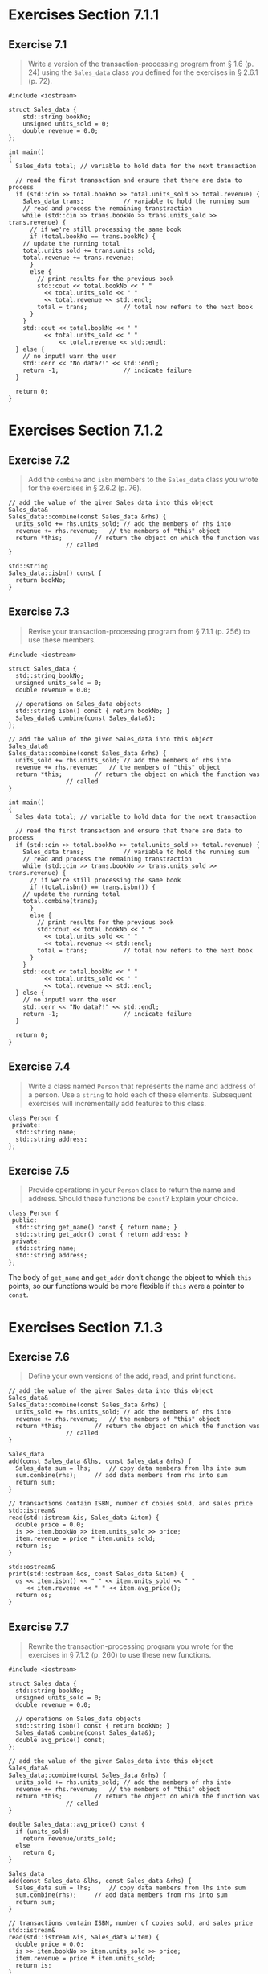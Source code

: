 * Exercises Section 7.1.1
** Exercise 7.1
   #+BEGIN_QUOTE
   Write a version of the transaction-processing program from § 1.6 (p. 24)
   using the ~Sales_data~ class you defined for the exercises in § 2.6.1
   (p. 72).
   #+END_QUOTE

   #+BEGIN_SRC C++
#include <iostream>

struct Sales_data {
    std::string bookNo;
    unsigned units_sold = 0;
    double revenue = 0.0;
};

int main()
{
  Sales_data total; // variable to hold data for the next transaction

  // read the first transaction and ensure that there are data to process
  if (std::cin >> total.bookNo >> total.units_sold >> total.revenue) {
    Sales_data trans;           // variable to hold the running sum
    // read and process the remaining transtraction
    while (std::cin >> trans.bookNo >> trans.units_sold >> trans.revenue) {
      // if we're still processing the same book
      if (total.bookNo == trans.bookNo) {
	// update the running total
	total.units_sold += trans.units_sold;
	total.revenue += trans.revenue;
      }
      else {
        // print results for the previous book
        std::cout << total.bookNo << " "
		  << total.units_sold << " "
		  << total.revenue << std::endl;
        total = trans;          // total now refers to the next book
      }
    }
    std::cout << total.bookNo << " "
	      << total.units_sold << " "
              << total.revenue << std::endl;
  } else {
    // no input! warn the user
    std::cerr << "No data?!" << std::endl;
    return -1;                  // indicate failure
  }

  return 0;
}   
   #+END_SRC
   
* Exercises Section 7.1.2
** Exercise 7.2
   #+BEGIN_QUOTE
   Add the ~combine~ and ~isbn~ members to the ~Sales_data~ class you wrote for
   the exercises in § 2.6.2 (p. 76).
   #+END_QUOTE

   #+BEGIN_SRC C++
// add the value of the given Sales_data into this object
Sales_data&
Sales_data::combine(const Sales_data &rhs) {
  units_sold += rhs.units_sold;	// add the members of rhs into
  revenue += rhs.revenue;	// the members of "this" object
  return *this;			// return the object on which the function was
				// called
}

std::string 
Sales_data::isbn() const { 
  return bookNo; 
}   
   #+END_SRC

** Exercise 7.3
   #+BEGIN_QUOTE
   Revise your transaction-processing program from § 7.1.1 (p. 256) to use these
   members.
   #+END_QUOTE

   #+BEGIN_SRC C++
#include <iostream>

struct Sales_data {
  std::string bookNo;
  unsigned units_sold = 0;
  double revenue = 0.0;

  // operations on Sales_data objects
  std::string isbn() const { return bookNo; }
  Sales_data& combine(const Sales_data&);
};

// add the value of the given Sales_data into this object
Sales_data&
Sales_data::combine(const Sales_data &rhs) {
  units_sold += rhs.units_sold;	// add the members of rhs into
  revenue += rhs.revenue;	// the members of "this" object
  return *this;			// return the object on which the function was
				// called
}

int main()
{
  Sales_data total; // variable to hold data for the next transaction

  // read the first transaction and ensure that there are data to process
  if (std::cin >> total.bookNo >> total.units_sold >> total.revenue) {
    Sales_data trans;           // variable to hold the running sum
    // read and process the remaining transtraction
    while (std::cin >> trans.bookNo >> trans.units_sold >> trans.revenue) {
      // if we're still processing the same book
      if (total.isbn() == trans.isbn()) {
	// update the running total
	total.combine(trans);	
      }
      else {
        // print results for the previous book
        std::cout << total.bookNo << " "
		  << total.units_sold << " "
		  << total.revenue << std::endl;
        total = trans;          // total now refers to the next book
      }
    }
    std::cout << total.bookNo << " "
		  << total.units_sold << " "
		  << total.revenue << std::endl;
  } else {
    // no input! warn the user
    std::cerr << "No data?!" << std::endl;
    return -1;                  // indicate failure
  }

  return 0;
}   
   #+END_SRC

** Exercise 7.4
   #+BEGIN_QUOTE
   Write a class named ~Person~ that represents the name and address of a
   person. Use a ~string~ to hold each of these elements. Subsequent exercises
   will incrementally add features to this class.
   #+END_QUOTE

   #+BEGIN_SRC C++
class Person {
 private:
  std::string name;
  std::string address;
};   
   #+END_SRC

** Exercise 7.5
   #+BEGIN_QUOTE
   Provide operations in your ~Person~ class to return the name and
   address. Should these functions be ~const~? Explain your choice.
   #+END_QUOTE

   #+BEGIN_SRC C++
class Person {
 public:
  std::string get_name() const { return name; }
  std::string get_addr() const { return address; }
 private:
  std::string name;
  std::string address;
};   
   #+END_SRC

   The body of ~get_name~ and ~get_addr~ don’t change the object to which ~this~
   points, so our functions would be more flexible if ~this~ were a pointer to
   ~const~.

* Exercises Section 7.1.3
** Exercise 7.6
   #+BEGIN_QUOTE
   Define your own versions of the add, read, and print functions.
   #+END_QUOTE

   #+BEGIN_SRC C++
// add the value of the given Sales_data into this object
Sales_data&
Sales_data::combine(const Sales_data &rhs) {
  units_sold += rhs.units_sold;	// add the members of rhs into
  revenue += rhs.revenue;	// the members of "this" object
  return *this;			// return the object on which the function was
				// called
}

Sales_data
add(const Sales_data &lhs, const Sales_data &rhs) {
  Sales_data sum = lhs;		// copy data members from lhs into sum
  sum.combine(rhs);		// add data members from rhs into sum
  return sum;
}

// transactions contain ISBN, number of copies sold, and sales price
std::istream&
read(std::istream &is, Sales_data &item) {
  double price = 0.0;
  is >> item.bookNo >> item.units_sold >> price;
  item.revenue = price * item.units_sold;
  return is;
}

std::ostream&
print(std::ostream &os, const Sales_data &item) {
  os << item.isbn() << " " << item.units_sold << " "
     << item.revenue << " " << item.avg_price();
  return os;
}
   #+END_SRC
 
** Exercise 7.7
   #+BEGIN_QUOTE
   Rewrite the transaction-processing program you wrote for the exercises in §
   7.1.2 (p. 260) to use these new functions.
   #+END_QUOTE

   #+BEGIN_SRC C++
#include <iostream>

struct Sales_data {
  std::string bookNo;
  unsigned units_sold = 0;
  double revenue = 0.0;

  // operations on Sales_data objects
  std::string isbn() const { return bookNo; }
  Sales_data& combine(const Sales_data&);
  double avg_price() const;
};

// add the value of the given Sales_data into this object
Sales_data&
Sales_data::combine(const Sales_data &rhs) {
  units_sold += rhs.units_sold;	// add the members of rhs into
  revenue += rhs.revenue;	// the members of "this" object
  return *this;			// return the object on which the function was
				// called
}

double Sales_data::avg_price() const {
  if (units_sold)
    return revenue/units_sold;
  else
    return 0;
}

Sales_data
add(const Sales_data &lhs, const Sales_data &rhs) {
  Sales_data sum = lhs;		// copy data members from lhs into sum
  sum.combine(rhs);		// add data members from rhs into sum
  return sum;
}

// transactions contain ISBN, number of copies sold, and sales price
std::istream&
read(std::istream &is, Sales_data &item) {
  double price = 0.0;
  is >> item.bookNo >> item.units_sold >> price;
  item.revenue = price * item.units_sold;
  return is;
}

std::ostream&
print(std::ostream &os, const Sales_data &item) {
  os << item.isbn() << " " << item.units_sold << " "
     << item.revenue << " " << item.avg_price();
  return os;
}   

int main()
{
  Sales_data total; // variable to hold data for the next transaction

  // read the first transaction and ensure that there are data to process
  if (read(std::cin, total)) {
    Sales_data trans;           // variable to hold the running sum
    // read and process the remaining transtraction
    while (read(std::cin, trans)) {
      // if we're still processing the same book
      if (total.isbn() == trans.isbn()) {
	// update the running total
	total.combine(trans);	
      }
      else {
        // print results for the previous book
	print(std::cout, total);
        std::cout << std::endl;
        total = trans;          // total now refers to the next book
      }
    }
    print(std::cout, total);
    std::cout << std::endl;
  } else {
    // no input! warn the user
    std::cerr << "No data?!" << std::endl;
    return -1;                  // indicate failure
  }

  return 0;
}   
   #+END_SRC

** Exercise 7.8
   #+BEGIN_QUOTE
   Why does ~read~ define its ~Sales_data~ parameter as a plain reference and
   ~print~ define its parameter as a reference to ~const~?
   #+END_QUOTE
   
   ~Sales_data~ is defined as a plain reference in ~read~ since we may change
   its data members while it is defined as a reference to ~const~ in ~print~
   since we don't want to write to its data members.

** Exercise 7.9
   #+BEGIN_QUOTE
   Add operations to read and print ~Person~ objects to the code you wrote for
   the exercises in § 7.1.2 (p. 260).
   #+END_QUOTE

   #+BEGIN_SRC C++
std::istream&
read(std::istream &is, Person &person) {
  is >> person.name >> person.address;
  return is;
}

std::ostream&
print(std::ostream &os, Person &person) {
  os << person.name << " "
     << person.address << " " 
     << std::endl;
}   
   #+END_SRC

** Exercise 7.10
   #+BEGIN_QUOTE
   What does the condition in the following if statement do?

   ~if (read(read(cin, data1), data2))~
   #+END_QUOTE

* Exercises Section 7.3.3
** Exercise 7.31
   #+BEGIN_QUOTE
   Define a pair of classes ~X~ and ~Y~, in which ~X~ has a pointer to ~Y~, and
   ~Y~ has an object of type ~X~.
   #+END_QUOTE

   #+BEGIN_SRC C++
class Y;  // forward declaration
class X {
  Y *py;
};   
class Y {
  X x;
};
   #+END_SRC

